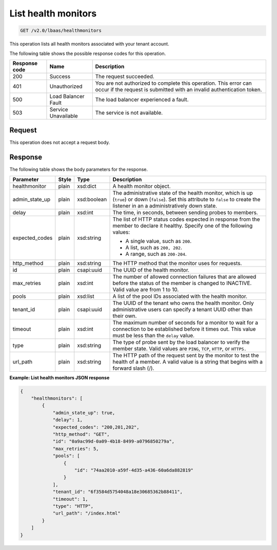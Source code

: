 .. _get-list-health-monitors-v2:

List health monitors
^^^^^^^^^^^^^^^^^^^^^^^^^^^^

.. code::

    GET /v2.0/lbaas/healthmonitors


This operation lists all health monitors associated with your tenant
account.


The following table shows the possible response codes for this operation.

+---------+-----------------------+---------------------------------------------+
|Response | Name                  | Description                                 |
|code     |                       |                                             |
+=========+=======================+=============================================+
| 200     | Success               | The request succeeded.                      |
+---------+-----------------------+---------------------------------------------+
| 401     | Unauthorized          | You are not authorized to complete this     |
|         |                       | operation. This error can occur if the      |
|         |                       | request is submitted with an invalid        |
|         |                       | authentication token.                       |
+---------+-----------------------+---------------------------------------------+
| 500     | Load Balancer Fault   | The load balancer experienced a fault.      |
+---------+-----------------------+---------------------------------------------+
| 503     | Service Unavailable   | The service is not available.               |
+---------+-----------------------+---------------------------------------------+

Request
""""""""""""""""

This operation does not accept a request body.

Response
""""""""""""""""



The following table shows the body parameters for the response.

+------------------+-----------+-------------+------------------------------------------------------------------------------------+
| **Parameter**    | **Style** | **Type**    | **Description**                                                                    |
+==================+===========+=============+====================================================================================+
| healthmonitor    | plain     | xsd:dict    | A health monitor object.                                                           |
+------------------+-----------+-------------+------------------------------------------------------------------------------------+
| admin_state_up   | plain     | xsd:boolean | The administrative state of the health monitor, which is up (``true``) or down     |
|                  |           |             | (``false``). Set this attribute to ``false`` to create the listener in an a        |
|                  |           |             | administratively down state.                                                       |
+------------------+-----------+-------------+------------------------------------------------------------------------------------+
| delay            | plain     | xsd:int     | The time, in seconds, between sending probes to members.                           |
+------------------+-----------+-------------+------------------------------------------------------------------------------------+
| expected_codes   | plain     | xsd:string  | The list of HTTP status codes expected in response from the member to declare it   |
|                  |           |             | healthy. Specify one of the following values:                                      |
|                  |           |             |                                                                                    |
|                  |           |             | - A single value, such as ``200``.                                                 |
|                  |           |             | - A list, such as ``200, 202``.                                                    |
|                  |           |             | - A range, such as ``200-204``.                                                    |
+------------------+-----------+-------------+------------------------------------------------------------------------------------+
| http_method      | plain     | xsd:string  | The HTTP method that the monitor uses for requests.                                |
|                  |           |             |                                                                                    |
+------------------+-----------+-------------+------------------------------------------------------------------------------------+
| id               | plain     | csapi:uuid  | The UUID of the health monitor.                                                    |
+------------------+-----------+-------------+------------------------------------------------------------------------------------+
| max_retries      | plain     | xsd:int     | The number of allowed connection failures that are allowed before the status of the|
|                  |           |             | member is changed to INACTIVE. Valid value are from 1 to 10.                       |
+------------------+-----------+-------------+------------------------------------------------------------------------------------+
| pools            | plain     | xsd:list    | A list of the pool IDs associated with the health monitor.                         |
+------------------+-----------+-------------+------------------------------------------------------------------------------------+
| tenant_id        | plain     | csapi:uuid  | The UUID of the tenant who owns the health monitor. Only administrative users can  |
|                  |           |             | specify a tenant UUID other than their own.                                        |
+------------------+-----------+-------------+------------------------------------------------------------------------------------+
| timeout          | plain     | xsd:int     | The maximum number of seconds for a monitor to wait for a connection to be         |
|                  |           |             | established before it times out. This value must be less than the ``delay`` value. |
+------------------+-----------+-------------+------------------------------------------------------------------------------------+
| type             | plain     | xsd:string  | The type of probe sent by the load balancer to verify the member state.            |
|                  |           |             | Valid values are ``PING``, ``TCP``, ``HTTP``, or ``HTTPS.``                        |
+------------------+-----------+-------------+------------------------------------------------------------------------------------+
| url_path         | plain     | xsd:string  | The HTTP path of the request sent by the monitor to test the health of a member.   |
|                  |           |             | A valid value is a string that begins with a forward slash (/).                    |
+------------------+-----------+-------------+------------------------------------------------------------------------------------+


**Example: List health monitors JSON response**

.. code::

    {
        "healthmonitors": [
            {
                "admin_state_up": true,
                "delay": 1,
                "expected_codes": "200,201,202",
                "http_method": "GET",
                "id": "0a9ac99d-0a09-4b18-8499-a0796850279a",
                "max_retries": 5,
                "pools": [
                    {
                        "id": "74aa2010-a59f-4d35-a436-60a6da882819"
                    }
                ],
                "tenant_id": "6f3584d5754048a18e30685362b88411",
                "timeout": 1,
                "type": "HTTP",
                "url_path": "/index.html"
            }
        ]
    }
